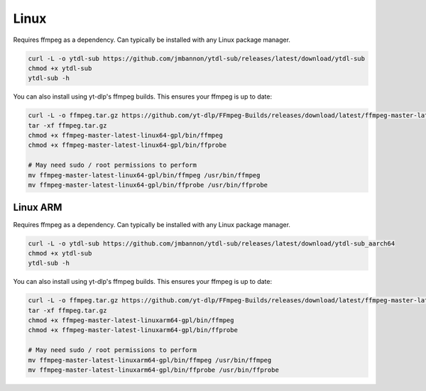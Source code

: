 =====
Linux
=====
Requires ffmpeg as a dependency. Can typically be installed with any Linux package manager.

.. code-block:: bash

  curl -L -o ytdl-sub https://github.com/jmbannon/ytdl-sub/releases/latest/download/ytdl-sub
  chmod +x ytdl-sub
  ytdl-sub -h

You can also install using yt-dlp's ffmpeg builds. This ensures your ffmpeg is up to date:

.. code-block:: bash

  curl -L -o ffmpeg.tar.gz https://github.com/yt-dlp/FFmpeg-Builds/releases/download/latest/ffmpeg-master-latest-linux64-gpl.tar.xz
  tar -xf ffmpeg.tar.gz
  chmod +x ffmpeg-master-latest-linux64-gpl/bin/ffmpeg
  chmod +x ffmpeg-master-latest-linux64-gpl/bin/ffprobe

  # May need sudo / root permissions to perform
  mv ffmpeg-master-latest-linux64-gpl/bin/ffmpeg /usr/bin/ffmpeg
  mv ffmpeg-master-latest-linux64-gpl/bin/ffprobe /usr/bin/ffprobe

Linux ARM
=========
Requires ffmpeg as a dependency. Can typically be installed with any Linux package manager.

.. code-block:: bash

  curl -L -o ytdl-sub https://github.com/jmbannon/ytdl-sub/releases/latest/download/ytdl-sub_aarch64
  chmod +x ytdl-sub
  ytdl-sub -h

You can also install using yt-dlp's ffmpeg builds. This ensures your ffmpeg is up to date:

.. code-block:: bash

  curl -L -o ffmpeg.tar.gz https://github.com/yt-dlp/FFmpeg-Builds/releases/download/latest/ffmpeg-master-latest-linuxarm64-gpl.tar.xz
  tar -xf ffmpeg.tar.gz
  chmod +x ffmpeg-master-latest-linuxarm64-gpl/bin/ffmpeg
  chmod +x ffmpeg-master-latest-linuxarm64-gpl/bin/ffprobe

  # May need sudo / root permissions to perform
  mv ffmpeg-master-latest-linuxarm64-gpl/bin/ffmpeg /usr/bin/ffmpeg
  mv ffmpeg-master-latest-linuxarm64-gpl/bin/ffprobe /usr/bin/ffprobe